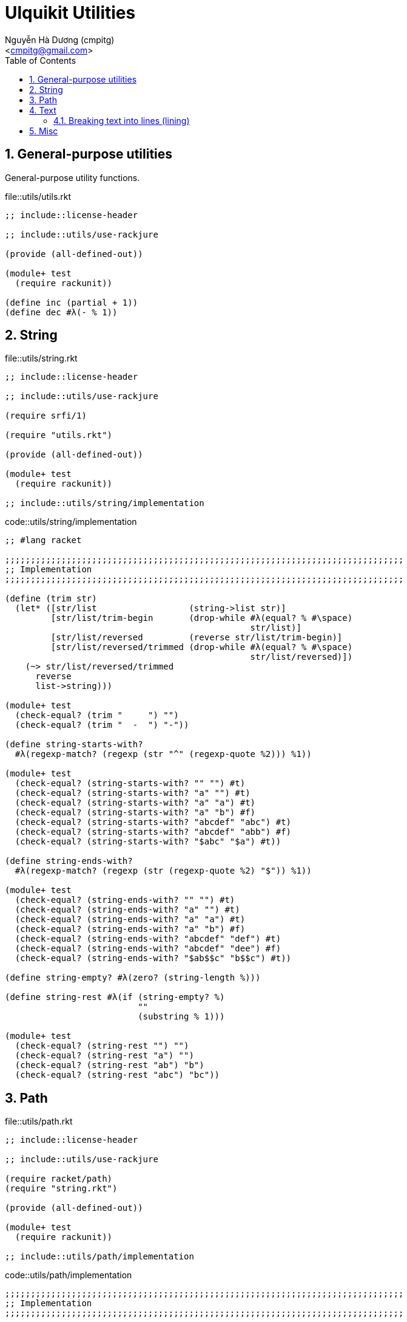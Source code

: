 = Ulquikit Utilities
:Author: Nguyễn Hà Dương (cmpitg)
:Email: <cmpitg@gmail.com>
:toc: left
:toclevels: 4
:numbered:
:icons: font
:source-highlighter: pygments
:pygments-css: class

== General-purpose utilities

General-purpose utility functions.

.file::utils/utils.rkt
[source,racket,linenums]
----
;; include::license-header

;; include::utils/use-rackjure

(provide (all-defined-out))

(module+ test
  (require rackunit))

(define inc (partial + 1))
(define dec #λ(- % 1))

----


== String

.file::utils/string.rkt
[source,racket,linenums]
----
;; include::license-header

;; include::utils/use-rackjure

(require srfi/1)

(require "utils.rkt")

(provide (all-defined-out))

(module+ test
  (require rackunit))

;; include::utils/string/implementation

----

.code::utils/string/implementation
[source,racket,linenums]
----
;; #lang racket

;;;;;;;;;;;;;;;;;;;;;;;;;;;;;;;;;;;;;;;;;;;;;;;;;;;;;;;;;;;;;;;;;;;;;;;;;;;;;;
;; Implementation
;;;;;;;;;;;;;;;;;;;;;;;;;;;;;;;;;;;;;;;;;;;;;;;;;;;;;;;;;;;;;;;;;;;;;;;;;;;;;;

(define (trim str)
  (let* ([str/list                  (string->list str)]
         [str/list/trim-begin       (drop-while #λ(equal? % #\space)
                                                str/list)]
         [str/list/reversed         (reverse str/list/trim-begin)]
         [str/list/reversed/trimmed (drop-while #λ(equal? % #\space)
                                                str/list/reversed)])
    (~> str/list/reversed/trimmed
      reverse
      list->string)))

(module+ test
  (check-equal? (trim "     ") "")
  (check-equal? (trim "  -  ") "-"))

(define string-starts-with?
  #λ(regexp-match? (regexp (str "^" (regexp-quote %2))) %1))

(module+ test
  (check-equal? (string-starts-with? "" "") #t)
  (check-equal? (string-starts-with? "a" "") #t)
  (check-equal? (string-starts-with? "a" "a") #t)
  (check-equal? (string-starts-with? "a" "b") #f)
  (check-equal? (string-starts-with? "abcdef" "abc") #t)
  (check-equal? (string-starts-with? "abcdef" "abb") #f)
  (check-equal? (string-starts-with? "$abc" "$a") #t))

(define string-ends-with?
  #λ(regexp-match? (regexp (str (regexp-quote %2) "$")) %1))

(module+ test
  (check-equal? (string-ends-with? "" "") #t)
  (check-equal? (string-ends-with? "a" "") #t)
  (check-equal? (string-ends-with? "a" "a") #t)
  (check-equal? (string-ends-with? "a" "b") #f)
  (check-equal? (string-ends-with? "abcdef" "def") #t)
  (check-equal? (string-ends-with? "abcdef" "dee") #f)
  (check-equal? (string-ends-with? "$ab$$c" "b$$c") #t))

(define string-empty? #λ(zero? (string-length %)))

(define string-rest #λ(if (string-empty? %)
                          ""
                          (substring % 1)))

(module+ test
  (check-equal? (string-rest "") "")
  (check-equal? (string-rest "a") "")
  (check-equal? (string-rest "ab") "b")
  (check-equal? (string-rest "abc") "bc"))

----


== Path

.file::utils/path.rkt
[source,racket,linenums]
----
;; include::license-header

;; include::utils/use-rackjure

(require racket/path)
(require "string.rkt")

(provide (all-defined-out))

(module+ test
  (require rackunit))

;; include::utils/path/implementation
----

.code::utils/path/implementation
[source,racket,linenums]
----
;;;;;;;;;;;;;;;;;;;;;;;;;;;;;;;;;;;;;;;;;;;;;;;;;;;;;;;;;;;;;;;;;;;;;;;;;;;;;;
;; Implementation
;;;;;;;;;;;;;;;;;;;;;;;;;;;;;;;;;;;;;;;;;;;;;;;;;;;;;;;;;;;;;;;;;;;;;;;;;;;;;;

(define read-file #λ(call-with-input-file % port->string))

(define standardize-path simple-form-path)

(define get-relative-path
  #λ(simple-form-path (apply build-path %&)))

(define get-temp-dir #λ(find-system-path 'temp-dir))

(define remove-dir
  #λ(delete-directory/files % #:must-exist? #f))

(define create-dir make-directory*)

(define create-empty-file
  #λ(with-output-to-file %1
      (λ () (display ""))
      #:mode 'text
      #:exists 'truncate/replace))

(module+ test
  (let ([random-file (get-relative-path (get-temp-dir)
                                        "___random-file.txt")])
    (create-empty-file random-file)
    (check-equal? (file-exists? random-file) #t)
    (check-equal? (read-file random-file) "")))

(define (list-all-adocs path)
  (with-handlers ([exn:fail? (λ (exn) '())])
    (~>> (find-files #λ(string-ends-with? % ".adoc") (expand-user-path path))
      (map path->string))))

(module+ test
  (let* ([temp-dir (get-relative-path (get-temp-dir)
                                      "./ulquikit-tmp")]
         [filenames '("hello-world.adoc"
                      "hola-mundo.adoc"
                      "mostly-harmless.adoc"
                      "42.adoc")]

         [filenames/fullpath (for/list ([name (in-list filenames)])
                               (format "~a/~a" temp-dir name))])
    (with-handlers ([exn:fail? #λ(remove-dir temp-dir)])
      (remove-dir temp-dir)
      (create-dir temp-dir)
      (for ([path (in-list filenames/fullpath)])
        (create-empty-file path))

      (check-equal? (sort (list-all-adocs temp-dir) string<?)
                    (sort filenames/fullpath string<?))
      (remove-dir temp-dir))))

(define path->directory
  #λ(if-let [path (file-name-from-path %)]
      (~>> path
        path->string
        (string-split %)
        first)
      %))

(module+ test
  (check-equal? (path->directory "/tmp/tmp.rkt") "/tmp/")
  (check-equal? (path->directory "/tmp/tmp/")    "/tmp/tmp/"))

----

== Text

This module is born out of the need for a better text processing method.
TODO: give example.

.file::utils/text.rkt
[source,racket,linenums]
----
;; include::license-header

;; include::use-rackjure

(module+ test
  (require rackunit))

(provide (all-defined-out))

;; include::utils/text/implementation

----

.code::utils/text/implementation
[source,racket,linenums]
----
;; To be implemented
----

=== Breaking text into lines (++lining++)

One way to do this is to 

== Misc

.code::utils/use-rackjure
[source,racket,linenums]
----
#lang rackjure

;; Using hashtable with curly-dict notation
(current-curly-dict hash)
----
